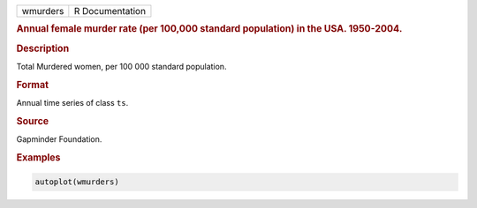 .. container::

   ======== ===============
   wmurders R Documentation
   ======== ===============

   .. rubric:: Annual female murder rate (per 100,000 standard
      population) in the USA. 1950-2004.
      :name: wmurders

   .. rubric:: Description
      :name: description

   Total Murdered women, per 100 000 standard population.

   .. rubric:: Format
      :name: format

   Annual time series of class ``ts``.

   .. rubric:: Source
      :name: source

   Gapminder Foundation.

   .. rubric:: Examples
      :name: examples

   .. code:: R

      autoplot(wmurders)
